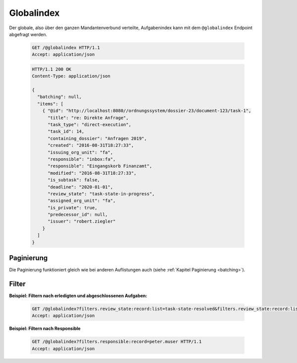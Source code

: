 .. globalindex:

Globalindex
===========

Der globale, also über den ganzen Mandantenverbund verteilte, Aufgabenindex kann mit dem ``@globalindex`` Endpoint abgefragt werden.

  .. sourcecode:: http

    GET /@globalindex HTTP/1.1
    Accept: application/json

  .. sourcecode:: http

    HTTP/1.1 200 OK
    Content-Type: application/json

    {
      "batching": null,
      "items": [
        { "@id": "http://localhost:8080//ordnungssystem/dossier-23/document-123/task-1",
          "title": "re: Direkte Anfrage",
          "task_type": "direct-execution",
          "task_id": 14,
          "containing_dossier": "Anfragen 2019",
          "created": "2016-08-31T18:27:33",
          "issuing_org_unit": "fa",
          "responsible": "inbox:fa",
          "responsible": "Eingangskorb Finanzamt",
          "modified": "2016-08-31T18:27:33",
          "is_subtask": false,
          "deadline": "2020-01-01",
          "review_state": "task-state-in-progress",
          "assigned_org_unit": "fa",
          "is_private": true,
          "predecessor_id": null,
          "issuer": "robert.ziegler"
        }
      ]
    }


Paginierung
~~~~~~~~~~~
Die Paginierung funktioniert gleich wie bei anderen Auflistungen auch (siehe :ref:`Kapitel Paginierung <batching>`).


Filter
~~~~~~

**Beispiel: Filtern nach erledigten und abgeschlossenen Aufgaben:**

  .. sourcecode:: http

    GET /@globalindex?filters.review_state:record:list=task-state-resolved&filters.review_state:record:list=task-state-tested-and-closed HTTP/1.1
    Accept: application/json

**Beispiel: Filtern nach Responsible**

  .. sourcecode:: http

    GET /@globalindex?filters.responsible:record=peter.muser HTTP/1.1
    Accept: application/json

